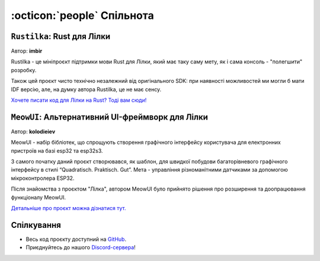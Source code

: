 :octicon:`people` Спільнота
===========================

``Rustilka``: Rust для Лілки
----------------------------

Автор: **imbir**

Rustilka - це мініпроєкт підтримки мови Rust для Лілки, який має таку саму мету, як і сама консоль - "полегшити" розробку.

Також цей проєкт чисто технічно незалежний від оригінального SDK: при наявності можливостей ми могли б мати IDF версію, але, на думку автора Rustilka, це не має сенсу.

`Хочете писати код для Лілки на Rust? Тоді вам сюди! <https://rust.lilka.dev>`_

``MeowUI``: Альтернативний UI-фреймворк для Лілки
-------------------------------------------------

Автор: **kolodieiev**

MeowUI - набір бібліотек, що спрощують створення графічного інтерфейсу користувача для електронних пристроїв на базі esp32 та esp32s3.

З самого початку даний проєкт створювався, як шаблон, для швидкої побудови багаторівневого графічного інтерфейсу в стилі “Quadratisch. Praktisch. Gut”.
Мета - управління різноманітними датчиками за допомогою мікроконтролера ESP32.

Після знайомства з проєктом "Лілка", автором MeowUI було прийнято рішення про розширення та доопрацювання функціоналу MeowUI.

`Детальніше про проєкт можна дізнатися тут. <https://github.com/Kolodieiev/MeowUI>`_

Спілкування
-----------

- Весь код проєкту доступний на `GitHub <https://github.com/and3rson/lilka>`_.
- Приєднуйтесь до нашого `Discord-сервера <https://discord.gg/HU68TaKCu6>`_!
